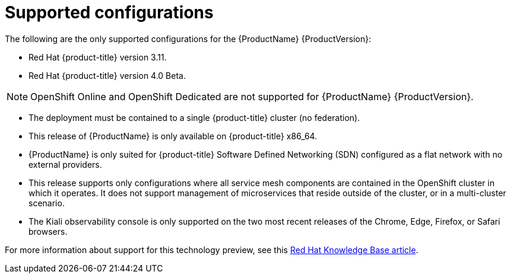 [[supported-configurations]]
= Supported configurations

// [IMPORTANT]
// ====
// The current {ProductName} technology preview release is available for evaluation on Red Hat {product-title} version 3.11. For instructions, https://docs.openshift.com/container-platform/3.11/servicemesh-install/servicemesh-install.html[see the current installation documentation].
// ====


The following are the only supported configurations for the {ProductName} {ProductVersion}:

* Red Hat {product-title} version 3.11.
* Red Hat {product-title} version 4.0 Beta.

[NOTE]
====
OpenShift Online and OpenShift Dedicated are not supported for {ProductName} {ProductVersion}.
====

* The deployment must be contained to a single {product-title} cluster (no federation).
* This release of {ProductName} is only available on {product-title} x86_64.
* {ProductName} is only suited for {product-title} Software Defined Networking (SDN) configured as a flat network with no external providers.
* This release supports only configurations where all service mesh components are contained in the OpenShift cluster in which it operates. It does not support management of microservices that reside outside of the cluster, or in a multi-cluster scenario.
* The Kiali observability console is only supported on the two most recent releases of the Chrome, Edge, Firefox, or Safari browsers.

For more information about support for this technology preview, see this https://access.redhat.com/articles/3580021[Red Hat Knowledge Base article].
